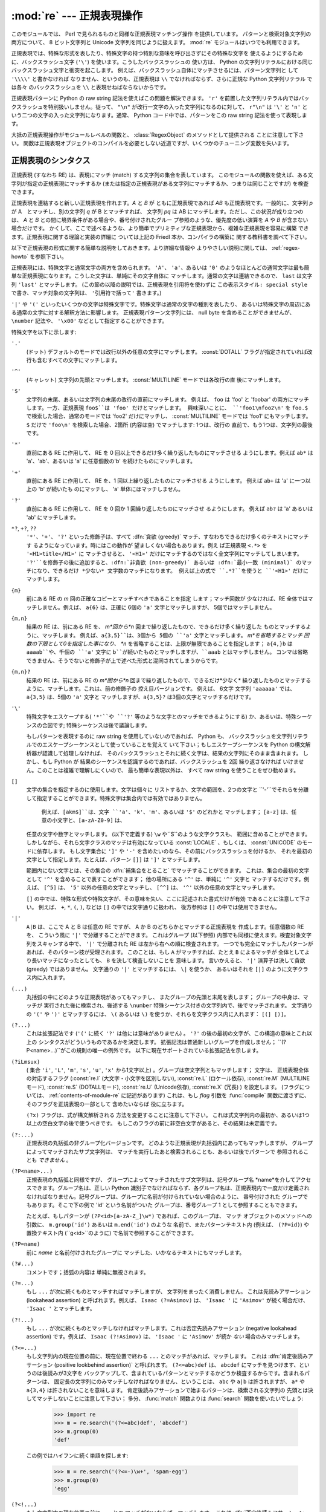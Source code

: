 
:mod:`re` --- 正規表現操作
==========================

.. module:: re
   :synopsis: 正規表現操作
.. moduleauthor:: Fredrik Lundh <fredrik@pythonware.com>
.. sectionauthor:: Andrew M. Kuchling <amk@amk.ca>




このモジュールでは、 Perl で見られるものと同様な正規表現マッチング操作 を提供しています。
パターンと検索対象文字列の両方について、 8 ビット文字列と Unicode 文字列を同じように扱えます。
:mod:`re` モジュールはいつでも利用できます。

正規表現では、特殊な形式を表したり、特殊文字の持つ特別な意味を呼び出さずにその特殊な文字を
使えるようにするために、バックスラッシュ文字 (``'\'``) を使います。こうしたバックスラッシュの
使い方は、 Python の文字列リテラルにおける同じバックスラッシュ文字と衝突を起こします。
例えば、バックスラッシュ自体にマッチさせるには、パターン文字列と して ``'\\\\'`` と書かなければ
なりません、というのも、正規表現は ``\\`` でなければならず、さらに正規な Python 文字列リテラル
では各々 のバックスラッシュを ``\\`` と表現せねばならないからです。

正規表現パターンに Python の raw string 記法を使えばこの問題を解決できます。
``'r'`` を前置した文字列リテラル内ではバックスラッシュを特別扱いしません。従って、
``"\n"`` が改行一文字の入った文字列になるのに対して、 ``r"\n"`` は ``'\'`` と ``'n'`` と
いう二つの文字の入った文字列になります。通常、 Python コード中では、パターンをこの raw string
記法を使って表現します。

大抵の正規表現操作がモジュールレベルの関数と、 :class:`RegexObject` のメソッドとして提供される
ことに注意して下さい。
関数は正規表現オブジェクトのコンパイルを必要としない近道ですが、いくつかのチューニング変数を失います。

.. seealso::

   Mastering Regular Expressions 詳説 正規表現
      Jeffrey Friedl 著、O'Reilly 刊の正規表現に関する本です。この本の第2版
      ではPyhonについては触れていませんが、良い正規表現パターンの書き方を非常に
      くわしく説明しています。

   `Kodos <http://kodos.sf.net/>`_
      は、　Python で書かれたグラフィカルな正規表現のデバッガです。

.. _re-syntax:

正規表現のシンタクス
--------------------

正規表現 (すなわち RE) は、表現にマッチ (match) する文字列の集合を表しています。
このモジュールの関数を使えば、ある文字列が指定の正規表現にマッチするか
(または指定の正規表現がある文字列にマッチするか、つまりは同じことですが) を検査できます。

正規表現を連結すると新しい正規表現を作れます。*A* と *B* が ともに正規表現であれば *AB*
も正規表現です。一般的に、文字列 *p* が A　とマッチし、別の文字列 *q* が B とマッチすれば、
文字列 *pq* は AB にマッチします。ただし、この状況が成り立つのは、 *A* と *B*
との間に境界条件がある場合や、番号付けされたグルー プ参照のような、優先度の低い演算を *A* や *B*
が含まない場合だけです。
かくして、ここで述べるような、より簡単でプリミティブな正規表現から、複雑な正規表現を容易に構築
できます。正規表現に関する理論と実装の詳細に ついては上記の Friedl 本か、コンパイラの構築に
関する教科書を調べて下さい。

以下で正規表現の形式に関する簡単な説明をしておきます。より詳細な情報や
よりやさしい説明に関しては、 :ref:`regex-howto` を参照下さい。

正規表現には、特殊文字と通常文字の両方を含められます。 ``'A'``、 ``'a'``、あるいは ``'0'``
のようなほとんどの通常文字は最も簡単な正規表現になります。こうした文字は、単純にその文字自体に
マッチします。通常の文字は連結できるので、 ``last`` は文字列 ``'last'`` とマッチします。
(この節の以降の説明では、正規表現を引用符を使わずに ``この表示スタイル: special style``
で書き、マッチ対象の文字列は、 ``'引用符で括って'`` 書きます。)

``'|'`` や ``'('`` といったいくつかの文字は特殊文字です。特殊文字は通常の文字の種別を表したり、
あるいは特殊文字の周辺にある通常の文字に対する解釈方法に影響します。
正規表現パターン文字列には、 null byte を含めることができませんが、
``\number`` 記法や、 ``'\x00'`` などとして指定することができます。

特殊文字を以下に示します:


``'.'``
   (ドット)  デフォルトのモードでは改行以外の任意の文字にマッチします。 
   :const:`DOTALL` フラグが指定されていれば改行も含むすべての文字にマッチします。

``'^'``
   (キャレット)  文字列の先頭とマッチします。
   :const:`MULTILINE` モードでは各改行の直 後にマッチします。

``'$'``
   文字列の末尾、あるいは文字列の末尾の改行の直前にマッチします。
   例えば、 ``foo`` は 'foo' と 'foobar'
   の両方にマッチします。一方、正規表現 ``foo$``は 'foo' だけとマッチします。
   興味深いことに、 ``'foo1\nfoo2\n'`` を
   ``foo.$`` で検索した場合、通常のモードでは 'foo2' だけにマッチし、
   :const:`MULTILINE` モードでは 'foo1' にもマッチします。
   ``$`` だけで ``'foo\n'`` を検索した場合、2箇所 (内容は空) でマッチします: 1つは、改行の
   直前で、もう1つは、文字列の最後です。
 

``'*'``
   直前にある RE に作用して、 RE を 0 回以上できるだけ多く繰り返したものにマッチさせる
   ようにします。例えば ``ab*`` は
   'a'、'ab'、あるいは 'a' に任意個数の'b' を続けたものにマッチします。

``'+'``
   直前にある RE に作用して、 RE を、1 回以上繰り返したものにマッチさせる ようにします。
   例えば ``ab+`` は 'a' に一つ以上の 'b'
   が続いたも のにマッチし、 'a' 単体にはマッチしません。

``'?'``
   直前にある RE に作用して、 RE を 0 回か 1 回繰り返したものにマッチさせ るようにします。
   例えば ``ab?`` は 'a' あるいは 'ab'
   にマッチします。

``*?``, ``+?``, ``??``
   ``'*'``、``'+'``、 ``'?'`` といった修飾子は、すべて :dfn:`貪欲 (greedy)`
   マッチ、すなわちできるだけ多くのテキストにマッチす るようになっています。時にはこの動作が
   望ましくない場合もあります。例え ば正規表現 ``<.*>`` を ``'<H1>title</H1>'`` に
   マッチさせると、 ``'<H1>'`` だけにマッチするのではなく全文字列にマッチしてしまいます。
   ``'?'``を修飾子の後に追加すると、:dfn:`非貪欲 (non-greedy)` あるいは
   :dfn:`最小一致 (minimal)` のマッチになり、できるだけ *少ない* 文字数のマッチになります。
   例えば上の式で ``.*?``を使うと ``'<H1>'`` だけにマッチします。

``{m}``
   前にある RE の *m* 回の正確なコピーとマッチすべきであることを指定 します；マッチ回数が
   少なければ、RE 全体ではマッチしません。例えば、
   ``a{6}`` は、正確に 6個の ``'a'`` 文字とマッチしますが、 5個ではマッチしません。

``{m,n}``
   結果の RE は、前にある RE を、 *m*回から*n* 回まで繰り返したもので、できるだけ多く繰り返した
   ものとマッチするように、マッチします。
   例えば、``a{3,5}``は、3個から 5個の ``'a'`` 文字とマッチします。 *m*を省略するとマッチ
   回数の下限として0を指定した事になり、 *n*
   を省略することは、上限が無限であることを指定します； ``a{4,}b`` は ``aaaab``や、千個の
   ``'a'`` 文字に ``b``が続いたものとマッチしますが、``aaab`` とはマッチしません。
   コンマは省略できません、そうでないと修飾子が上で述べた形式と混同されてしまうからです。

``{m,n}?``
   結果の RE は、前にある RE の *m*回から*n* 回まで繰り返したもので、できるだけ*少なく*
   繰り返したものとマッチするように、マッチします。これは、前の修飾子の 控え目バージョンです。
   例えば、 6文字 文字列 ``'aaaaaa'`` では、 ``a{3,5}`` は、5個の ``'a'`` 文字と
   マッチしますが、``a{3,5}?`` は3個の文字とマッチするだけです。

``'\'``
   特殊文字をエスケープする( ``'*'``や ``'?'`` 等のような文字とのマッチをできるようにする)
   か、あるいは、特殊シーケンスの合図です;
   特殊シーケンスは後で議論します。

   もしパターンを表現するのに raw string を使用していないのであれば、 Python も、
   バックスラッシュを文字列リテラルでのエスケープシーケンスとして使っていることを覚えて
   いて下さい；もしエスケープシーケンスを Python の構文解析器が認識して処理しなければ、
   そのバックスラッシュとそれに続く文字は、結果の文字列にそのまま含まれます。
   しかし、もし Python が 結果のシーケンスを認識するのであれば、バックスラッシュを 2回
   繰り返さなければ いけません。このことは複雑で理解しにくいので、 最も簡単な表現以外は、
   すべて raw string を使うことをぜひ勧めます。

``[]``
   文字の集合を指定するのに使用します。文字は個々に リストするか、文字の範囲を、2つの文字と
   ``'-'``でそれらを分離して指定することができます。特殊文字は集合内では有効ではありません。
    例えば、``[akm$]``は、文字 ``'a'``、``'k'``、``'m'``、あるいは ``'$'`` のどれかと
    マッチします； ``[a-z]`` は、任意の小文字と、``[a-zA-Z0-9]`` は、
   任意の文字や数字とマッチします。 (以下で定義する) ``\w`` や``\S``のような文字クラスも、
   範囲に含めることができます。
   しかしながら、それら文字クラスのマッチは有効になっている :const:`LOCALE` 、もしくは、
   :const:`UNICODE` のモードに依存します。
   もし文字集合に ``']'`` や ``'-'`` を含めたいのなら、その前にバックスラッシュを付けるか、
   それを最初の文字として指定します。たとえば、パターン ``[]]`` は ``']'`` とマッチします。

   範囲内にない文字とは、その集合の :dfn:`補集合をとること` でマッチすることができます。
   これは、集合の最初の文字として ``'^'``
   を含めることで表すことができます； 他の場所にある ``'^'`` は、単純に ``'^'`` 文字と
   マッチするだけです。例えば、 ``[^5]`` は、
   ``'5'`` 以外の任意の文字とマッチし、 ``[^^]`` は、 ``'^'`` 以外の任意の文字とマッチします。

   ``[]`` の中では、特殊な形式や特殊文字が、その意味を失い、ここに記述された書式だけが有効
   であることに注意して下さい。
   例えば、 ``+``, ``*``, ``(``, ``)``, などは ``[]`` の中では文字通りに扱われ、
   後方参照は ``[]`` の中では使用できません。

``'|'``
   ``A|B`` は、ここで A と B は任意の RE ですが、 A か B のどちらかとマッチする正規表現を
   作成します。任意個数の RE を、 こういう風に ``'|'`` で分離することができます。
   これはグループ (以下参照) 内部でも同様に使えます。検査対象文字列をスキャンする中で、 ``'|'`` 
   で分離された RE は左から右への順に検査されます。
   一つでも完全にマッチしたパターンがあれば、そのパターン枝が受理されます。 このことは、もし ``A``
   がマッチすれば、たとえ ``B`` によるマッチが 全体としてより長いマッチになったとしても、 ``B`` 
   を決して検査しないことを 意味します。
   言いかえると、 ``'|'`` 演算子は決して貪欲 (greedy) ではありません。 文字通りの ``'|'``
   とマッチするには、 ``\|`` を使うか、
   あるいはそれを ``[|]`` のように文字クラス内に入れます。

``(...)``
   丸括弧の中にどのような正規表現があってもマッチし、 またグループの先頭と末尾を表します；
   グループの中身は、マッチが 実行された後に検索され、後述する
   ``\number`` 特殊シーケンス付きの文字列内で、後でマッチされます。 文字通りの 
   ``'('`` や ``')'`` とマッチするには、 ``\(``
   あるいは ``\)`` を使うか、それらを文字クラス内に入れます： ``[(] [)]``。

``(?...)``
   これは拡張記法です (``'('`` に続く ``'?'`` は他には意味がありません) 。 ``'?'``
   の後の最初の文字が、この構造の意味とこれ以上の
   シンタクスがどういうものであるかを決定します。 拡張記法は普通新しいグループを作成しません； 
   ``(?P<name>...)``がこの規則の唯一の例外です。
   以下に現在サポートされている拡張記法を示します。

``(?iLmsux)``
   ( 集合 ``'i'``, ``'L'``, ``'m'``, ``'s'``, ``'u'``, ``'x'``
   から1文字以上) 。グループは空文字列ともマッチします； 文字は、 正規表現全体の対応するフラグ
   (:const:`re.I` (大文字・小文字を区別しない), :const:`re.L` (ロケール依存),
   :const:`re.M` (MULTILINEモード), :const:`re.S` (DOTALLモード), 
   :const:`re.U` (Unicode依存), :const:`re.X` (冗長) ) を設定します。 
   (フラグについては、 :ref:`contents-of-module-re` に記述があります)
   これは、もし *flag* 引数を :func:`compile` 関数に渡さずに、そのフラグを正規表現の一部として
   含めたいならば 役に立ちます。

   ``(?x)`` フラグは、式が構文解析される 方法を変更することに注意して下さい。
   これは式文字列内の最初か、あるいは1つ以上の空白文字の後で使うべきです。
   もしこのフラグの前に非空白文字があると、その結果は未定義です。

``(?:...)``
   正規表現の丸括弧の非グループ化バージョンです。
   どのような正規表現が丸括弧内にあってもマッチしますが、 グループによってマッチされたサブ文字列は、
   マッチを実行したあと検索されることも、あるいは後でパターンで 参照されることも *できません* 。

``(?P<name>...)``
   正規表現の丸括弧と同様ですが、 グループによってマッチされたサブ文字列は、記号グループ名
   *name*を介してアクセスできます。グループ名は、正しい
   Python 識別子でなければならず、各グループ名は、正規表現内で一度だけ定義され
   なければなりません。記号グループは、グループに名前が付けられていない場合のように、 番号付けされた
   グループでもあります。そこで下の例で
   'id' という名前がついた グループは、番号グループ 1 として参照することもできます。

   たとえば、もしパターンが ``(?P<id>[a-zA-Z_]\w*)`` であれば、このグループは、 マッチ
   オブジェクトのメソッドへの引数に、 ``m.group('id')`` あるいは ``m.end('id')`` のような
   名前で、またパターンテキスト内 (例えば、 ``(?P=id)``) や
   置換テキスト内 (``\g<id>``のように) で名前で参照することができます。

``(?P=name)``
   前に *name* と名前付けされたグループに マッチした、いかなるテキストにもマッチします。

``(?#...)``
   コメントです；括弧の内容は 単純に無視されます。

``(?=...)``
   もし ``...`` が次に続くものとマッチすればマッチしますが、 文字列をまったく消費しません。
   これは先読みアサーション (lookahead assertion) と呼ばれます。例えば、 
   ``Isaac (?=Asimov)`` は、 ``'Isaac '`` に
   ``'Asimov'`` が続く場合だけ、 ``'Isaac '`` とマッチします。

``(?!...)``
   もし ``...`` が次に続くものとマッチしなければマッチします。これは否定先読みアサーション
   (negative lookahead assertion) です。例えば、
   ``Isaac (?!Asimov)`` は、 ``'Isaac '`` に
   ``'Asimov'`` が続か *ない* 場合のみマッチします。

``(?<=...)``
   もし文字列内の現在位置の前に、現在位置で終わる ``...`` とのマッチがあれば、マッチします。
   これは :dfn:`肯定後読みアサーション (positive lookbehind assertion)` と呼ばれます。
   ``(?<=abc)def`` は、 ``abcdef`` にマッチを見つけます、というのは後読みが3文字を
   バックアップして、含まれているパターンとマッチするかどうか検査するからです。含まれるパターンは、
   固定長の文字列にのみマッチしなければなりません、ということは、 ``abc`` や ``a|b``
   は許されますが、 ``a*`` や ``a{3,4}`` は許されないことを意味します。
   肯定後読みアサーションで始まるパターンは、検索される文字列の
   先頭とは決してマッチしないことに注意して下さい； 多分、 :func:`match` 関数よりは
   :func:`search` 関数を使いたいでしょう:

      >>> import re
      >>> m = re.search('(?<=abc)def', 'abcdef')
      >>> m.group(0)
      'def'

   この例ではハイフンに続く単語を探します:

      >>> m = re.search('(?<=-)\w+', 'spam-egg')
      >>> m.group(0)
      'egg'

``(?<!...)``
   もし文字列内の現在位置の前に ``...`` との マッチがないならば、マッチします。
   これは :dfn:`否定後読みアサーション(negative lookbehind assertion)` と呼ばれます。
   肯定後読みアサーションと同様に、含まれるパターンは固定長さの文字列だけに
   マッチしなければいけません。否定後読みアサーションで始まるパターンは、 検索される文字列の
   先頭とマッチすることができます。

``(?(id/name)yes-pattern|no-pattern)``
   グループに *id* が与えられている、もしくは *name* があるとき、 ``yes-pattern``  と
   マッチします。存在しないときには ``no-pattern`` とマッチします。 ``no-pattern`` は
   オプションで省略できます。例えば
   ``(<)?(\w+@\w+(?:\.\w+)+)(?(1)>)`` はemailアドレスとマッチする最低限のパターンです。
   これは ``'<user@host.com>'`` や ``'user@host.com'`` にはマッチしますが、 
   ``'<user@host.com'``
   にはマッチしません。

   .. versionadded:: 2.4

特殊シーケンスは ``'\'`` と以下のリストにある文字から構成されます。もしリストにあるのが通常文字で
ないならば、結果の RE は2番目の文字とマッチします。例えば、 ``\$`` は文字 ``'$'`` とマッチします。

``\number``
   同じ番号のグループの中身とマッチします。グループは1から始まる番号をつけられます。
   例えば、 ``(.+) \1`` は、``'the the'`` あるいは ``'55 55'`` とマッチしますが、
   ``'the end'`` とはマッチしません(グループの後のスペースに注意して下さい)。
   この特殊シーケンスは最初の 99 グループのうちの一つとマッチするのに使うことができるだけです。
   もし *number* の最初の桁が 0 である、すなわち *number* が 3 桁の8進数であれば、それは
   グループのマッチとは解釈されず、 8進数値 *number* を持つ文字として解釈されます。
   文字クラスの ``'['`` と ``']'`` の中の数値エスケープは、文字として 扱われます。

``\A``
   文字列の先頭だけにマッチします。

``\b``
   空文字列とマッチしますが、単語の先頭か末尾の時だけです。単語は英数字あるいは下線文字の並んだ
   ものとして定義されていますので、単語の末尾は空白あるいは非英数字、非下線文字によって表されます。
   ``\b`` は、 ``\w`` と ``\W`` の間の境界として定義されているので、英数字であると見なされる
   文字の正確な集合は、 ``UNICODE`` と ``LOCALE`` フラグの値に依存することに注意して下さい。
   文字の範囲の中では、 ``\b`` は、 Python の文字列リテラルと互換性を持たせるために、 後退
   (backspace)文字を表します。

``\B``
   空文字列とマッチしますが、それが単語の先頭あるいは末尾に *ない* 時だけです。これは ``\b`` の
   ちょうど反対ですので、 ``LOCALE`` と ``UNICODE`` の設定にも影響されます。

``\d``
   :const:`UNICODE` フラグが指定されていない場合、 任意の十進数とマッチします；これは集合
   ``[0-9]`` と同じ意味です。
   :const:`UNICODE` がある場合、Unicode 文字特性データベースで 数字と分類されているものに
   マッチします。

``\D``
   :const:`UNICODE` フラグが指定されていない場合、 任意の非数字文字とマッチします；これは集合
   ``[^0-9]`` と同じ意味です。 :const:`UNICODE` がある場合、これは Unicode 文字特性データ
   ベースで数字とマーク付けされている文字以外にマッチします。

``\s``
   :const:`LOCALE` と :const:`UNICODE` フラグが指定されていない場合、任意の空白文字とマッチ
   します；これは 集合 ``[\t\n\r\f\v]`` と同じ意味です。

   :const:`LOCALE` がある場合、これはこの集合に加えて現在のロケールで 空白と定義されている全てに
   マッチします。 :const:`UNICODE` が設定されると、 これは ``[ \t\n\r\f\v]`` と Unicode 
   文字特性データベースで空白と分類されている全てにマッチします。

``\S``
   :const:`LOCALE` と :const:`UNICDOE` がフラグが指定されていない場合、任意の非空白文字と
   マッチします；これは 集合 ``[^\t\n\r\f\v]`` と同じ意味です。 :const:`LOCALE` がある場合、
   これはこの集合に無い文字と、現在のロケールで空白と定義されていない文字にマッチします。
   :const:`UNICODE` が 設定されていると、 ``[ \t\n\r\f\v]`` でない文字と、
   Unicode 文字特性データベースで空白とマーク付けされていないものに マッチします。

``\w``
   :const:`LOCALE` と :const:`UNICODE` フラグが指定されていない時は、任意の英数文字および
   下線とマッチします；これは、集合 ``[a-zA-Z0-9_]`` と同じ意味です。 :const:`LOCALE` が設定
   されていると、 集合 ``[0-9_]`` プラス現在のロケール用に英数字として定義されている任意の文字と
   マッチします。 もし :const:`UNICODE` が設定されていれば、文字 ``[0-9_]`` プラス Unicode 
   文字特性データベースで英数字として分類されて いるものとマッチします。

``\W``
   :const:`LOCALE` と :const:`UNICODE` フラグが指定されていない時、任意の非英数文字とマッチ
   します；これは 集合 ``[^a-zA-Z0-9_]`` と同じ意味です。 :const:`LOCALE` が指定されていると、
   集合 ``[0-9_]`` になく、現在のロケールで英数字として定義されていない任意の文字とマッチします。
   もし :const:`UNICODE` がセットされていれば、これは ``[0-9_]`` および Unicode 文字特性
   データベースで 英数字として表されている文字以外のものとマッチします。

``\Z``
   文字列の末尾とのみマッチします。

Python 文字列リテラルによってサポートされている標準エスケープの ほとんども、正規表現パーザに認識
されます::

   \a      \b      \f      \n
   \r      \t      \v      \x
   \\

8進エスケープは制限された形式で含まれています：もし第1桁が 0 であるか、もし8進3桁であれば、それは
8進エスケープとみなされます。
そうでなければ、それはグループ参照です。文字列リテラルについて、 8進エスケープはほとんどの場合3桁長
になります。


.. _matching-searching:

マッチング vs 検索
------------------

.. sectionauthor:: Fred L. Drake, Jr. <fdrake@acm.org>


Python は、正規表現に基づく、2つの異なるプリミティブな操作を提供しています。
**search** が文字列のすべての場所で、一致するかを確認する (これは Perl のデフォルト動作です)
のに対し、 **match** は、文字列の先頭で一致するかを確認します。

マッチは、 ``'^'`` で始まる正規表現を使ったとしても、検索と異なる動作になるかもしれないことに
注意して下さい：
``'^'`` は文字列の先頭、もしくは、 :const:`MULTILINE` モードでは改行の直後ともマッチします。
"マッチ" 操作は、もしそのパターンが、モードに拘らず文字列の先頭とマッチするか、あるいは改行がその前に
あるかどうかに拘らず、省略可能な *pos* 引数によって 与えられる先頭位置でマッチする場合のみ成功します。


   >>> re.match("c", "abcdef")  # マッチしない
   >>> re.search("c", "abcdef") # マッチする
   <_sre.SRE_Match object at ...>
 
 
.. _contents-of-module-re:



モジュール コンテンツ
---------------------

このモジュールは幾つかの関数、定数、例外を定義します。この関数のいくつかはコンパイル済み
正規表現向けの完全版のメソッドを簡略化したバージョンです。
それなりのアプリケーションのほとんどで、コンパイルされた形式が用いられる のが普通です。


.. function:: compile(pattern[, flags])

   正規表現パターンを正規表現オブジェクトにコンパイルします。このオブジェクトは、以下で述べる
   :func:`match` と :func:`search` メソッドを使って、マッチングに使うことができます。

   式の動作は、*flags*の値を指定することで加減することができます。値は以下の変数を、ビットごとの
   OR ( ``|`` 演算子)を使って組み合わせることができます。

   シーケンス ::

      prog = re.compile(pat)
      result = prog.match(str)

   は、 ::

      result = re.match(pat, str)

   と同じ意味ですが、 :func:`compile` を使うバージョンの方が、その式を一つのプログラムで何回も
   使う時にはより効率的です。

   .. (最後に :func:`re.match` 、もしくは、 :func:`re.search` に渡されたパターンのコンパイル
   されたものがキャッシュとして残ります。そのため、正規表現をひとつだけしか使わないプログラムは
   正規表現のコンパイルを気にする必要はありません。)


.. data:: I
          IGNORECASE

   大文字・小文字を区別しないマッチングを実行します； ``[A-Z]`` のような式は、小文字にもマッチします。
   これは現在のロケールには 影響されません。


.. data:: L
          LOCALE

   ``\w``、 ``\W``、 ``\b``および、``\B``、 ``\s`` と ``\S`` を、現在のロケールに従わさせます。


.. data:: M
          MULTILINE

   指定されると、パターン文字 ``'^'`` は、 文字列の先頭および各行の先頭(各改行の直後)とマッチします；
   そして パターン文字 ``'$'`` は文字列の末尾および各行の末尾 (改行の直前) とマッチします。デフォルト
   では、 ``'^'`` は、文字列の先頭とだけマッチし、 ``'$'`` は、文字列の末尾および文字列の末尾の
   改行の直前(がもしあれば)とマッチします。


.. data:: S
          DOTALL

   特殊文字 ``'.'`` を、改行をを含む任意の文字と、とにかくマッチ させます；このフラグがなければ、
   ``'.'`` は、改行 *以外の* 任意の文字とマッチします。


.. data:: U
          UNICODE

   ``\w``、 ``\W``、 ``\b``、 ``\B``、 ``\d``、 ``\D``、 ``\s`` と ``\S`` を、 Unicode
   文字特性データベースに従わさせます。

   .. versionadded:: 2.0


.. data:: X
          VERBOSE

   このフラグによって、より見やすく正規表現を書くことができます。パターン内の空白は、文字クラス内にあるか
   エスケープされていないバックスラッシュが前にある時以外は無視されます。また、行に、文字クラス内にもなく、
   エスケープされていないバックスラッシュが前にもない ``'#'`` がある時は、そのような ``'#'`` の左端
   からその行の末尾までが無視されます。

   つまり、数字にマッチする下記のふたつの正規表現オブジェクトは、機能的に等価です。::

      a = re.compile(r"""\d +  # 整数部
                         \.    # 小数点
                         \d *  # 小数点以下""", re.X)
      b = re.compile(r"\d+\.\d*")

.. function:: search(pattern, string[, flags])

   *string* 全体を走査して、正規表現 *pattern* がマッチを発生する位置を探して、対応する
   :class:`MatchObject` インスタンスを返します。
   もし文字列内に、そのパターンとマッチする位置がないならば、 ``None`` を返します；
   これは、文字列内のある点で長さゼロのマッチを探すこととは異なることに注意して下さい。


.. function:: match(pattern, string[, flags])

   もし *string* の先頭で 0 個以上の文字が正規表現 *pattern* と マッチすれば、対応する
   :class:`MatchObject` インスタンスを返します。もし文字列がパターンとマッチしなければ、
   ``None`` を返します；
   これは長さゼロのマッチとは異なることに 注意して下さい。

   .. note::

      もし *string* のどこかにマッチを位置付けたいのであれば、 代わりに :meth:`search` を使って下さい。


.. function:: split(pattern, string[, maxsplit=0])

   *string* を、 *pattern* があるたびに分割します。もし括弧のキャプチャが *pattern* で使われていれば、
   パターン内のすべてのグループのテキストも結果のリストの一部として返されます。 *maxsplit* がゼロでなければ、
   高々 *maxsplit* 個の分割が発生し、文字列の残りは、リストの最終要素として返されます。
   (非互換性ノート：オリジナルの Python 1.5 リリースでは、
   *maxsplit* は無視されていました。これはその後のリリースでは 修正されました。)

      >>> re.split('\W+', 'Words, words, words.')
      ['Words', 'words', 'words', '']
      >>> re.split('(\W+)', 'Words, words, words.')
      ['Words', ', ', 'words', ', ', 'words', '.', '']
      >>> re.split('\W+', 'Words, words, words.', 1)
      ['Words', 'words, words.']

   もし、捕捉するグループが分割パターンに含まれ、それが文字列の先頭にあるならば、
   分割結果は、空文字列から始まります。文字列最後においても同様です。

      >>> re.split('(\W+)', '...words, words...')
      ['', '...', 'words', ', ', 'words', '...', '']

   その場合、常に、分割要素が、分割結果のリストの相対的なインデックスに現れます。
   (例えば、分割子の中に捕捉するグループが一つだけあれば、0番目、2番目、そして、4番目です)

   *split* は空のパターンマッチでは、文字列を分割しないことに注意して下さい。
   例えば:

      >>> re.split('x*', 'foo')
      ['foo']
      >>> re.split("(?m)^$", "foo\n\nbar\n")
      ['foo\n\nbar\n']


.. function:: findall(pattern, string[, flags])

   *pattern* の *string* へのマッチのうち、重複しない全てのマッチを文字列のリストとして返します。
   *string* は左から右へと走査され、マッチは見つかった順番で返されます。
   パターン中に何らかのグループがある場合、グループのリストを返します。
   グループが複数定義されていた場合、タプルのリストになります。他のマッチの開始部分に接触しないかぎり、
   空のマッチも結果に含められます。

   .. versionadded:: 1.5.2

   .. versionchanged:: 2.4
      オプションの flags 引数を追加しました.


.. function:: finditer(pattern, string[, flags])

   *string* 内の RE *pattern* の重複しないマッチを :class:`MatchObject` インスタンス
   を返す :term:`iterator` を返します。
   *string* は左から右へと走査され、マッチは見つかった順番で返されます。
   他のマッチの開始部分に接触しないかぎり、空のマッチも結果に含められます。


   .. versionadded:: 2.2

   .. versionchanged:: 2.4
      Added the optional flags argument.


.. function:: sub(pattern, repl, string[, count])

   *string* 内で、 *pattern* と重複しないマッチの内、一番左にあるものを 置換 *repl* で置換して
   得られた文字列を返します。もしパターンが見つからなければ、 *string* を変更せずに返します。 *repl*
   は文字列でも関数でも構いません；
   もしそれが文字列であれば、それにある任意のバックスラッシュエスケープは処理されます。
   すなわち、 ``\n`` は単一の改行文字に変換され、 ``\r`` は、行送りコードに変換されます、等々。
   ``\j`` のような未知のエスケープはそのままにされます。
   ``\6`` のような後方参照(backreference)は、パターンのグループ 6 とマッチしたサブ文字列で置換されます。
   例えば:

      >>> re.sub(r'def\s+([a-zA-Z_][a-zA-Z_0-9]*)\s*\(\s*\):',
      ...        r'static PyObject*\npy_\1(void)\n{',
      ...        'def myfunc():')
      'static PyObject*\npy_myfunc(void)\n{'

   もし *repl* が関数であれば、重複しない *pattern* が発生するたびにその関数が呼ばれます。
   この関数は一つのマッチオブジェクト引数を取り、置換文字列を返します。例えば:

      >>> def dashrepl(matchobj):
      ...     if matchobj.group(0) == '-': return ' '
      ...     else: return '-'
      >>> re.sub('-{1,2}', dashrepl, 'pro----gram-files')
      'pro--gram files'

   パターンは、文字列でも RE でも構いません；もし正規表現フラグを指定する必要があれば、 RE オブジェクトを
   使うか、パターンに埋込み修飾子を使わなければなりません；たとえば、
   ``sub("(?i)b+", "x", "bbbb BBBB")`` は ``'x x'`` を返します。

   省略可能な引数 *count* は、置換されるパターンの出現回数の最大値です； *count* は非負の整数で
   なければなりません。
   もし省略されるかゼロであれば、出現したものがすべて置換されます。パターンのマッチが空であれば、
   以前のマッチと隣合わせでない時だけ置換されますので、 ``sub('x*', '-', 'abc')`` は
   ``'-a-b-c-'`` を返します。

   上で述べた文字エスケープや後方参照の他に、 ``\g<name>`` は、 ``(?P<name>...)`` のシンタクスで定義されているように、
   ``name`` という名前のグループとマッチしたサブ文字列を 使います。``\g<number>`` は対応するグループ番号を使います； それゆえ
   ``\g<2>`` は ``\2``と同じ意味ですが、 ``\g<2>0`` のような置換でもあいまいではありません。 ``\20`` は、 グループ 20
   への参照として解釈されますが、グループ 2 にリテラル文字 ``'0'`` が続いたものへの参照としては解釈されません。 後方参照  ``\g<0>`` は、
   RE とマッチするサブ文字列全体を置き換えます。


.. function:: subn(pattern, repl, string[, count])

   :func:`sub` と同じ操作を行いますが、タプル ``(new_string、 number_of_subs_made)``を返します。


.. function:: escape(string)

   バックスラッシュにすべての非英数字をつけた*string*を返します；これは もし、その中に正規表現のメタ文字を持つかもしれない任意のリテラル文字列と
   マッチしたいとき、役に立ちます。


.. exception:: error

   ここでの関数の一つに渡された文字列が、正しい正規表現ではない時 (例えば、その括弧が対になっていなかった)、あるいはコンパイルや
   マッチングの間になんらかのエラーが発生したとき、発生する例外です。 たとえ文字列がパターンとマッチしなくても、 決してエラーではありません。


.. _re-objects:

正規表現オブジェクト
--------------------

コンパイルされた正規表現オブジェクトは、以下のメソッドと属性をサポート します：


.. method:: RegexObject.match(string[, pos[, endpos]])

   もし *string*の先頭の 0 個以上の文字がこの正規表現とマッチすれば、 対応する :class:`MatchObject` インスタンスを返します。
   もし文字列がパタンーとマッチしなければ、``None`` を返します； これは長さゼロのマッチとは異なることに 注意して下さい。

   .. note::

      もしマッチを *string* のどこかに位置付けたければ、 代わりに :meth:`search` を使って下さい。

   省略可能な第2のパラメータ *pos*は、文字列内の検索を始めるインデッスクを 与えます；デフォールトでは ``0`` です。これは、文字列のスライシングと
   完全に同じ意味だというわけではありません；``'^'`` パターン文字は、 文字列の実際の先頭と改行の直後とマッチしますが、
   それが必ずしも検索が開始するインデックスであるわけでは ないからです。

   省略可能なパラメータ *endpos*は、どこまで文字列が検索されるかを 制限します；あたかもその文字列が *endpos* 文字長であるかのように
   しますので、 *pos* から ``endpos - 1`` までの文字が、 マッチのために検索されます。もし *endpos* が *pos*より小さければ、
   マッチは見つかりませんが、そうでなくて、もし*rx* がコンパイルされた 正規表現オブジェクトであれば、 ``rx.match(string, 0, 50)``
   は ``rx.match(string[:50], 0)``と同じ意味になります。

      >>> pattern = re.compile("o")
      >>> pattern.match("dog")      # "o" は文字列 "dog." の先頭にないため、マッチしません
      >>> pattern.match("dog", 1)   # "o" が文字列 "dog" の2番目にあるので、マッチします
      <_sre.SRE_Match object at ...>


.. method:: RegexObject.search(string[, pos[, endpos]])

   *string*全体を走査して、この正規表現がマッチする位置を探して、 対応する :class:`MatchObject`
   インスタンスを返します。もし文字列内に パターンとマッチする位置がないならば、``None`` を返します；
   これは文字列内のある点で長さゼロのマッチを探すこととは異なることに 注意して下さい。

   省略可能な *pos* と *endpos* パラメータは、 :meth:`match` メソッドのものと同じ意味を持ちます。


.. method:: RegexObject.split(string[, maxsplit= 0])

   :func:`split` 関数と同様で、コンパイルしたパターンを使います。


.. method:: RegexObject.findall(string[, pos[, endpos]])

   :func:`findall` 関数と同様で、コンパイルしたパターンを使います。


.. method:: RegexObject.finditer(string[, pos[, endpos]])

   :func:`finditer` 関数と同様で、コンパイルしたパターンを使います。


.. method:: RegexObject.sub(repl, string[, count=0])

   :func:`sub` 関数と同様で、コンパイルしたパターンを使います。


.. method:: RegexObject.subn(repl, string[, count=0])

   :func:`subn` 関数と同様で、コンパイルしたパターンを使います。


.. attribute:: RegexObject.flags

   flags 引数は、RE オブジェクトがコンパイルされたとき使われ、 もし flags が何も提供されなければ ``0`` です。


.. attribute:: RegexObject.groupindex

   ``(?P<id>)``で定義された任意の記号グループ名の、グループ番号 への辞書マッピングです。もし記号グループが
   パターン内で何も使われていなければ、辞書は空です。


.. attribute:: RegexObject.pattern

   RE オブジェクトがそれからコンパイルされたパターン文字列です。


.. _match-objects:

MatchObject オブジェクト
------------------------

:class:`MatchObject` は、常に真偽値 :const:`True` を持ちます。
そのため、例えば :func:`match` がマッチしたかどうかを if 文で確認することができます。
:class:`MatchObject` は以下のメソッドと、属性を持ちます。


.. method:: MatchObject.expand(template)

   テンプレート文字列 *template* に、:meth:`sub` メソッドがするような バックスラッシュ置換をして得られる文字列を返します。
   ``\n``のようなエスケープは適当な文字に変換され、数値の後方参照 (``\1``、 ``\2``) と名前付きの後方参照 (``\g<1>``、
   ``\g<name>``) は、対応するグループの 内容で置き換えられます。


.. method:: MatchObject.group([group1, ...])

   マッチした1個以上のサブグループを返します。もし引数で一つであれば、 その結果は一つの文字列です；複数の引数があれば、
   その結果は、引数ごとに一項目を持つタプルです。引数がなければ、 *group1* はデフォールトでゼロです(マッチしたもの
   すべてが 返されます)。 もし *groupN* 引数がゼロであれば、対応する戻り値は、マッチ する文字列全体です；
   もしそれが範囲 [1..99] 内であれば、それは、対応する丸括弧つきグループとマッチする文字列です。もしグループ番号が
   負であるか、 あるいはパターンで定義されたグループの数より大きければ、 :exc:`IndexError` 例外が発生します。
   グループがマッチしなかった パターンの一部に含まれていれば、対応する結果は ``None`` です。グループが、複数回マッチ
   したパターンの一部に 含まれていれば、 最後のマッチが返されます。

      >>> m = re.match(r"(\w+) (\w+)", "Isaac Newton, physicist")
      >>> m.group(0)       # マッチした全体
      'Isaac Newton'
      >>> m.group(1)       # ひとつめのパターン化されたサブグループ
      'Isaac'
      >>> m.group(2)       # ふたつめのパターン化されたサブグループ
      'Newton'
      >>> m.group(1, 2)    # 複数の引数を与えるとタプルが返る
      ('Isaac', 'Newton')


   もし正規表現が ``(?P<name>...)`` シンタクスを使うならば、
   *groupN*引数は、それらのグループ名によってグループを識別する文字列であっても 構いません。
   もし文字列引数がパターンのグループ名として使われていないものであれば、
   :exc:`IndexError` 例外が発生します。

   適度に複雑な例題:

      >>> m = re.match(r"(?P<first_name>\w+) (?P<last_name>\w+)", "Malcom Reynolds")
      >>> m.group('first_name')
      'Malcom'
      >>> m.group('last_name')
      'Reynolds'

   名前の付けられたグループは、そのインデックスにより参照できます。

      >>> m.group(1)
      'Malcom'
      >>> m.group(2)
      'Reynolds'

   もし、グループが複数回マッチする場合、最後のマッチだけが利用可能となります。:

      >>> m = re.match(r"(..)+", "a1b2c3")  # 3回マッチする
      >>> m.group(1)                        # 最後のマッチだけが返る
      'c3'


.. method:: MatchObject.groups([default])

   1からどれだけ多くであろうがパターン内にあるグループ数までの、 マッチの、すべてのサブグループを含む
   タプルを返します。 *default* 引数は、マッチに加わらなかったグループ用に使われます； それは
   デフォールトでは ``None`` です。 (非互換性ノート：オリジナルの Python 1.5 リリースでは、
   たとえタプルが一要素長であっても、その代わりに文字列を返すことはありません。
   (1.5.1 以降の)後のバージョンでは、そのような場合には、シングルトンタプルが返されます。)

   例えば:

      >>> m = re.match(r"(\d+)\.(\d+)", "24.1632")
      >>> m.groups()
      ('24', '1632')

   もし、整数部にのみ着目し、あとの部分をオプションとした場合、マッチの中に現れないグループがあるかも
   知れません。
   それらのグループは、 *default* 引数が与えられていない場合、デフォルトでは ``None`` になります。:

      >>> m = re.match(r"(\d+)\.?(\d+)?", "24")
      >>> m.groups()      # ふたつめのグループはデフォルトでは None になる
      ('24', None)
      >>> m.groups('0')   # この場合、ふたつめのグループのデフォルトは 0 になる
      ('24', '0')



.. method:: MatchObject.groupdict([default])

   すべての *名前つきの* サブグループを含む、マッチの、サブグループ名でキー付けされた
   辞書を返します。 *default* 引数はマッチに加わらなかったグループに使われます；
   それはデフォールトでは ``None`` です。例えば、

      >>> m = re.match(r"(?P<first_name>\w+) (?P<last_name>\w+)", "Malcom Reynolds")
      >>> m.groupdict()
      {'first_name': 'Malcom', 'last_name': 'Reynolds'}



.. method:: MatchObject.start([group])
            MatchObject.end([group])

   *group* とマッチしたサブ文字列の先頭と末尾のインデックスを返します； *group* は、デフォルトでは
   (マッチしたサブ文字列全体を意味する）ゼロです。 *group* が存在してもマッチに寄与しなかった場合は、
   ``-1`` を返します。マッチオブジェクト *m* および、マッチに寄与しなかったグループ *g* があって、
   グループ *g* とマッチしたサブ文字列 ( ``m.group(g)`` と同じ意味ですが ) は、

      m.string[m.start(g):m.end(g)]

   です。もし *group* がヌル文字列とマッチすれば、 ``m.start(group)`` が ``m.end(group)`` 
   と等しくなることに注意して下さい。例えば、 ``m = re.search('b(c?)', 'cba')`` の後では、
   ``m.start(0)`` は 1 で、 ``m.end(0)`` は 2 であり、 ``m.start(1)`` と ``m.end(1)`` は
   ともに 2 であり、 ``m.start(2)`` は :exc:`IndexError` 例外を発生します。

   例として、電子メールのアドレスから *remove_this* を取り除く場合を示します :

      >>> email = "tony@tiremove_thisger.net"
      >>> m = re.search("remove_this", email)
      >>> email[:m.start()] + email[m.end():]
      'tony@tiger.net'


.. method:: MatchObject.span([group])

   :class:`MatchObject` *m* については、 2-タプル ``(m.start(group), m.end(group))`` を
   返します。もし *group* がマッチに寄与しなかったら、これは ``(-1, -1)`` です。また *group* 
   はデフォルトでゼロです。


.. attribute:: MatchObject.pos

   :class:`RegexObject` の :func:`search` あるいは :func:`match`  メソッドに渡された 
   *pos* の値です。
   これは RE エンジンがマッチを探し始める位置の文字列のインデックスです。


.. attribute:: MatchObject.endpos

   :class:`RegexObject` の :func:`search` あるいは :func:`match`  メソッドに渡された
   *endpos* の値です。これは RE エンジンがそれ以上は進まない位置の文字列のインデックスです。


.. attribute:: MatchObject.lastindex

   最後にマッチした取り込みグループの整数インデックスです。もしどのグループも 全くマッチしなければ ``None``
   です。例えば、``(a)b``, ``((a)(b))`` や  ``((ab))`` といった表現が ``'ab'`` に適用された場合、
   ``lastindex == 1``  となり、同じ文字列に ``(a)(b)`` が適用された場合には ``lastindex == 2`` 
   となるでしょう。


.. attribute:: MatchObject.lastgroup

   最後にマッチした取り込みグループの名前です。もしグループに名前がないか、あるいはどのグループも全くマッチ
   しなければ ``None`` です。


.. attribute:: MatchObject.re

   その :meth:`match` あるいは :meth:`search` メソッドが、この :class:`MatchObject`
   インスタンスを生成した正規表現オブジェクトです。


.. attribute:: MatchObject.string

   :func:`match` あるいは :func:`search` に渡された文字列です。


例
--


ペアの確認
^^^^^^^^

この例では、マッチオブジェクトの表示を少し美しくするために、下記の補助関数を使用します :

.. testcode::

   def displaymatch(match):
       if match is None:
           return None
       return '<Match: %r, groups=%r>' % (match.group(), match.groups())

あなたがポーカープログラムを書いているとします。プレイヤーの持ち札はそれぞれの文字が1枚のカードを
意味する5文字の文字列によって表現されます。
"a" はエース、 "k" はキング、 "q" はクイーン、 "j" はジャック "0" は10、そして "1" から
 "9" はそれぞれの数字のカードを表します。

与えられた文字列が、持ち札として有効かを確認するために、下記のようにするかも知れません。 :

   >>> valid = re.compile(r"[0-9akqj]{5}$")
   >>> displaymatch(valid.match("ak05q"))  # Valid.
   "<Match: 'ak05q', groups=()>"
   >>> displaymatch(valid.match("ak05e"))  # Invalid.
   >>> displaymatch(valid.match("ak0"))    # Invalid.
   >>> displaymatch(valid.match("727ak"))  # Valid.
   "<Match: '727ak', groups=()>"

最後の持ち札 ``"727ak"`` は、ペアを含んでいます。言い換えると同じ値のカードが2枚あります。
これを正規表現にマッチさせるために、後方参照を使う場合もあります :

   >>> pair = re.compile(r".*(.).*\1")
   >>> displaymatch(pair.match("717ak"))     # 7 のペア
   "<Match: '717', groups=('7',)>"
   >>> displaymatch(pair.match("718ak"))     # ペア無し
   >>> displaymatch(pair.match("354aa"))     # エースのペア
   "<Match: '354aa', groups=('a',)>"

どのカードのペアになっているかを調べるため、下記のように :class:`MatchObject` の 
:func:`group` メソッドを使う場合があります :


.. doctest::

   >>> pair.match("717ak").group(1)
   '7'
   
   # re.match() が group() メソッドを持たない None を返すため、エラーとなる :
   >>> pair.match("718ak").group(1)
   Traceback (most recent call last):
     File "<pyshell#23>", line 1, in <module>
       re.match(r".*(.).*\1", "718ak").group(1)
   AttributeError: 'NoneType' object has no attribute 'group'
   
   >>> pair.match("354aa").group(1)
   'a'


scanf() をシミュレートする
^^^^^^^^^^^^^^^^^^^^^^^

.. index:: single: scanf()

Python には現在のところ、 :cfunc:`scanf` に相当するものがありません。正規表現は、
:cfunc:`scanf` のフォーマット文字列よりも、一般的に より強力であり、また冗長でもあります。
以下の表に、 :cfunc:`scanf` のフォーマットトークンと正規表現の 大体同等な対応付けを示します。

+--------------------------------+---------------------------------------------+
| :cfunc:`scanf` トークン        | 正規表現                                    |
+================================+=============================================+
| ``%c``                         | ``.``                                       |
+--------------------------------+---------------------------------------------+
| ``%5c``                        | ``.{5}``                                    |
+--------------------------------+---------------------------------------------+
| ``%d``                         | ``[-+]?\d+``                                |
+--------------------------------+---------------------------------------------+
| ``%e``, ``%E``, ``%f``, ``%g`` | ``[-+]?(\d+(\.\d*)?|\.\d+)([eE][-+]?\d+)?`` |
+--------------------------------+---------------------------------------------+
| ``%i``                         | ``[-+]?(0[xX][\dA-Fa-f]+|0[0-7]*|\d+)``     |
+--------------------------------+---------------------------------------------+
| ``%o``                         | ``0[0-7]*``                                 |
+--------------------------------+---------------------------------------------+
| ``%s``                         | ``\S+``                                     |
+--------------------------------+---------------------------------------------+
| ``%u``                         | ``\d+``                                     |
+--------------------------------+---------------------------------------------+
| ``%x``, ``%X``                 | ``0[xX][\dA-Fa-f]+``                        |
+--------------------------------+---------------------------------------------+

::

   /usr/sbin/sendmail - 0 errors, 4 warnings

のような文字列からファイル名と数値を抽出するには、 ::

   %s - %d errors, %d warnings

のように :cfunc:`scanf` フォーマットを使うでしょう。 それと同等な正規表現は ::

   (\S+) - (\d+) errors, (\d+) warnings


再帰を避ける
^^^^^^^^^^

エンジンに大量の再帰を要求するような正規表現を作成すると、
``maximum recursion limit exceeded ( 最大再帰制限を超過した )``
というメッセージを持つ :exc:`RuntimeError` 例外に出くわすかもしれません。たとえば、 ::

   >>> s = "Begin" + 1000 * 'a very long string' + 'end'
   >>> re.match('Begin (\w| )*? end', s).end()
   Traceback (most recent call last):
     File "<stdin>", line 1, in ?
     File "/usr/local/lib/python2.5/re.py", line 132, in match
       return _compile(pattern, flags).match(string)
   RuntimeError: maximum recursion limit exceeded

再帰を避けるように正規表現を組みなおせることはよくあります。

Python 2.3 からは、再帰を避けるために ``*?`` パターンの利用が特別扱いされるようになりました。
したがって、上の正規表現は ``Begin[a-zA-Z0-9_ ]*?end`` に書き直すことで再帰を防ぐことができます。
それ以上の恩恵として、そのような正規表現は、再帰的な同等のものよりもより速く動作します。


search() vs. match()
^^^^^^^^^^^^^^^^^^^^

簡単に言えば、 :func:`match` は文字列の先頭でのみパターンにマッチしようとします。
対して、 :func:`search` は文字列のどこででもパターンにマッチしようとします。
例えば :

   >>> re.match("o", "dog")  # "o" は文字列 "dog" の最初の文字ではないのでマッチしません
   >>> re.search("o", "dog") # search() では、文字列のどこであってもマッチする
   <_sre.SRE_Match object at ...>

.. note::

   以下は、 ``re.compile("pattern")`` により生成された正規表現オブジェクトにのみ当てはまります。
   ``re.match(pattern, string)`` や ``re.search(pattern, string)`` などには当てはまり
   ません。

:func:`match` は、検索開始インデックスを指定するための、オプショナルな2つめのパラメータをとります。 :


   >>> pattern = re.compile("o")
   >>> pattern.match("dog")      # "o" が "dog" の先頭にないのでマッチしない

   # 検索開始インデックスのデフォルト値が 0 であるため上記と等価 :
   >>> pattern.match("dog", 0)

   # "o" が "dog" の2番目の文字なのでマッチする ( インデックス 0 が最初の文字である ) :
   >>> pattern.match("dog", 1)
   <_sre.SRE_Match object at ...>
   >>> pattern.match("dog", 2)   # "o" は "dog" の3番目の文字ではないのでマッチしない


電話帳の作成
^^^^^^^^^^

:func:`split` は文字列を与えられたパターンで分割し、リストにして返します。
下記の、電話帳作成の例のように、このメソッドはテキストデータを読みやすくしたり、 Python で編集
したりしやすくする際に、非常に役に立ちます。

最初に、入力を示します。通常、これはファイルからの入力になるでしょう。ここでは、3重引用符の書式
とします :

   >>> input = """Ross McFluff: 834.345.1254 155 Elm Street
   ... 
   ... Ronald Heathmore: 892.345.3428 436 Finley Avenue
   ... Frank Burger: 925.541.7625 662 South Dogwood Way
   ...
   ...
   ... Heather Albrecht: 548.326.4584 919 Park Place"""

個々の記録は、1つ以上の改行で区切られています。まずは、文字列から空行を除き、記録ごとのリストに
変換しましょう。

.. doctest::
   :options: +NORMALIZE_WHITESPACE

   >>> entries = re.split("\n+", input)
   >>> entries
   ['Ross McFluff: 834.345.1254 155 Elm Street',
   'Ronald Heathmore: 892.345.3428 436 Finley Avenue',
   'Frank Burger: 925.541.7625 662 South Dogwood Way',
   'Heather Albrecht: 548.326.4584 919 Park Place']

そして、各記録を、名、姓、電話番号、そして、住所に分割してリストにします。
分割のためのパターンに使っている空白文字が、住所には含まれるため、 :func:`split` の
 ``maxsplit`` 引数を使います。 :


.. doctest::
   :options: +NORMALIZE_WHITESPACE

   >>> [re.split(":? ", entry, 3) for entry in entries]
   [['Ross', 'McFluff', '834.345.1254', '155 Elm Street'],
   ['Ronald', 'Heathmore', '892.345.3428', '436 Finley Avenue'],
   ['Frank', 'Burger', '925.541.7625', '662 South Dogwood Way'],
   ['Heather', 'Albrecht', '548.326.4584', '919 Park Place']]

パターン、 ``:?`` は姓に続くコロンにマッチします。そのため、コロンは分割結果のリストには現れません。
``maxsplit`` を ``4`` にすれば、ハウスナンバーと、ストリート名を分割することができます。 :


.. doctest::
   :options: +NORMALIZE_WHITESPACE

   >>> [re.split(":? ", entry, 4) for entry in entries]
   [['Ross', 'McFluff', '834.345.1254', '155', 'Elm Street'],
   ['Ronald', 'Heathmore', '892.345.3428', '436', 'Finley Avenue'],
   ['Frank', 'Burger', '925.541.7625', '662', 'South Dogwood Way'],
   ['Heather', 'Albrecht', '548.326.4584', '919', 'Park Place']]


テキストの秘匿
^^^^^^^^^^^

:func:`sub` はパターンにマッチした部分を文字列や関数の返り値で置き換えます。
この例では、 " 秘匿 " する文字列に、関数と共に :func:`sub` を適用する例を示します。
言い換えると、最初と最後の文字を除く、単語中の文字の位置をランダム化します。 ::

   >>> def repl(m):
   ...   inner_word = list(m.group(2))
   ...   random.shuffle(inner_word)
   ...   return m.group(1) + "".join(inner_word) + m.group(3)
   >>> text = "Professor Abdolmalek, please report your absences promptly."
   >>> re.sub("(\w)(\w+)(\w)", repl, text)
   'Poefsrosr Aealmlobdk, pslaee reorpt your abnseces plmrptoy.'
   >>> re.sub("(\w)(\w+)(\w)", repl, text)
   'Pofsroser Aodlambelk, plasee reoprt yuor asnebces potlmrpy.'


全ての形容動詞を見つける
^^^^^^^^^^^^^^^^^^^

:func:`findall` はパターンにマッチする * 全てに * マッチします。
:func:`search` がそうであるように、最初のものだけに、ではありません。
例えば、なにかの文章の全ての形容動詞を見つけたいとき、下記のように :func:`findall` を使います。 :

   >>> text = "He was carefully disguised but captured quickly by police."
   >>> re.findall(r"\w+ly", text)
   ['carefully', 'quickly']


全ての形容動詞と、その位置を見つける
^^^^^^^^^^^^^^^^^^^^^^^^^^^^^

もし、パターンにマッチするものについて、マッチしたテキスト以上の情報を得たいと考えたとき、
文字列ではなく :class:`MatchObject` のインスタンスを返す :func:`finditer` が便利です。
以下に例を示すように、なにかの文章の全ての形容動詞と、 * その位置を * 調べたいと考えたとき、
下記のように :func:`finditer` を使います。 :

   >>> text = "He was carefully disguised but captured quickly by police."
   >>> for m in re.finditer(r"\w+ly", text):
   ...     print '%02d-%02d: %s' % (m.start(), m.end(), m.group(0))
   07-16: carefully
   40-47: quickly


Raw String記法
^^^^^^^^^^^^^^

Raw string記法 (``r"text"``) により、バックスラッシュ (``'\'``) を個々にバックスラッシュで
エスケープすることなしに、正規表現を正常な状態に保ちます。
例えば、下記の2つのコードは機能的に等価です。 :

   >>> re.match(r"\W(.)\1\W", " ff ")
   <_sre.SRE_Match object at ...>
   >>> re.match("\\W(.)\\1\\W", " ff ")
   <_sre.SRE_Match object at ...>

文字通りのバックスラッシュにマッチさせたいなら、正規表現中ではエスケープする必要があります。
Raw string記法では、 ``r"\\"``  ということになります。
Raw string記法を用いない場合、 ``"\\\\"`` としなくてはなりません。
下記のコードは機能的に等価です。 :

   >>> re.match(r"\\", r"\\")
   <_sre.SRE_Match object at ...>
   >>> re.match("\\\\", r"\\")
   <_sre.SRE_Match object at ...>

